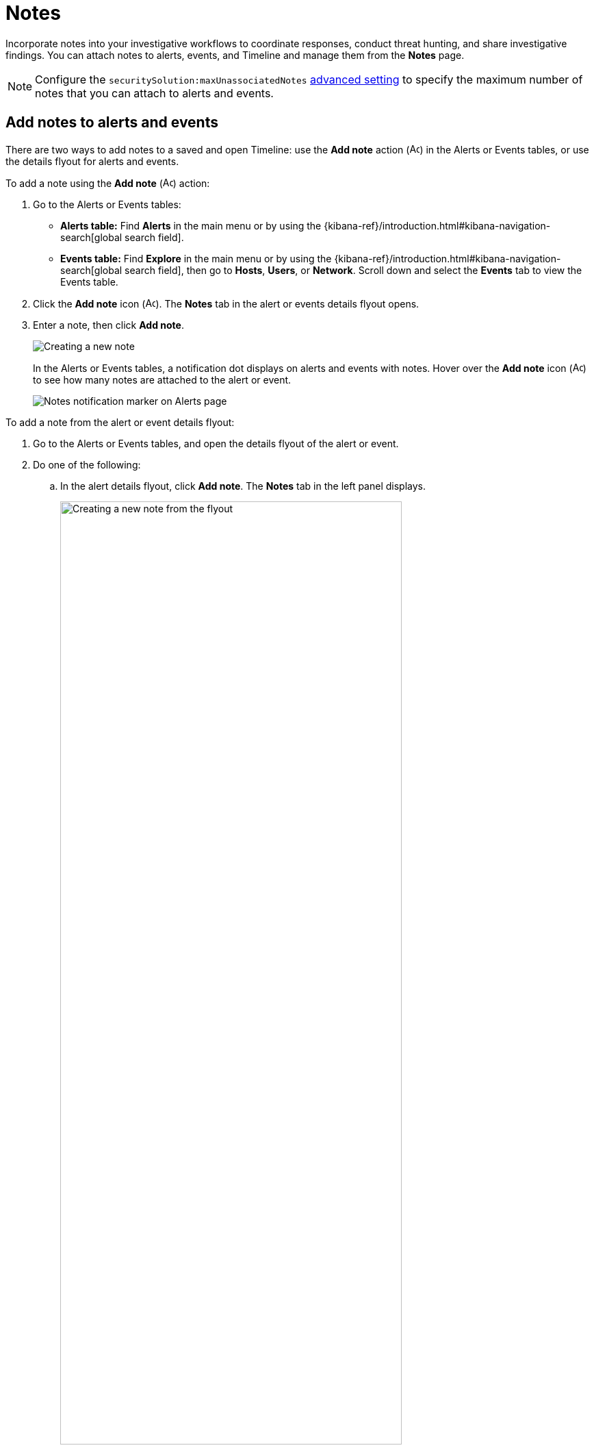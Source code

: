 [[add-manage-notes]]
= Notes

Incorporate notes into your investigative workflows to coordinate responses, conduct threat hunting, and share investigative findings. You can attach notes to alerts, events, and Timeline and manage them from the **Notes** page. 

NOTE: Configure the `securitySolution:maxUnassociatedNotes` <<max-notes-alerts-events,advanced setting>> to specify the maximum number of notes that you can attach to alerts and events. 

[discrete]
[[add-notes-documents]]
== Add notes to alerts and events

There are two ways to add notes to a saved and open Timeline: use the **Add note** action (image:images/create-note-icon.png[Add note,15,15]) in the Alerts or Events tables, or use the details flyout for alerts and events. 

To add a note using the **Add note** (image:images/create-note-icon.png[Add note,15,15]) action:

. Go to the Alerts or Events tables:
** **Alerts table:** Find **Alerts** in the main menu or by using the {kibana-ref}/introduction.html#kibana-navigation-search[global search field].
** **Events table:** Find **Explore** in the main menu or by using the {kibana-ref}/introduction.html#kibana-navigation-search[global search field], then go to **Hosts**, **Users**, or **Network**. Scroll down and select the **Events** tab to view the Events table.
. Click the **Add note** icon (image:images/create-note-icon.png[Add note,15,15]). The **Notes** tab in the alert or events details flyout opens. 
. Enter a note, then click **Add note**.
+
[role="screenshot"]
image::images/create-new-note.png[Creating a new note]
+
In the Alerts or Events tables, a notification dot displays on alerts and events with notes. Hover over the **Add note** icon (image:images/create-note-icon.png[Add note,15,15]) to see how many notes are attached to the alert or event.
+
[role="screenshot"]
image::images/notes-notification.png[Notes notification marker on Alerts page]

To add a note from the alert or event details flyout:

. Go to the Alerts or Events tables, and open the details flyout of the alert or event.
. Do one of the following:
.. In the alert details flyout, click **Add note**. The **Notes** tab in the left panel displays.
+
[role="screenshot"]
image::images/add-new-note-flyout.png[Creating a new note from the flyout, 80%]
.. In the event details flyout, expand the flyout, then go the **Notes** tab in the left panel.
. Enter a note into the text box, then click **Add note**. 
+
Notes that you add to alerts display in the right panel of the alert details flyout. Notes that you add to events display in the **Notes** tab.
+
[role="screenshot"]
image::images/new-note-added-flyout.png[New note added to an alert]

[discrete]
[[add-notes-timelines]]
== Add notes to Timelines

IMPORTANT: You can only add notes to saved Timelines.  

There are two ways to add notes to a saved and open Timeline: use the **Notes** Timeline tab, or use the details flyout for alerts and events that you're investigating in Timeline. 

* From the **Notes** Timeline tab, you can create a new note that's attached to the entire Timeline. 
* From the details flyout, any notes that you add to alerts and events are automatically attached to the Timeline you're currently working on. If you want to add a note for the alert or event only, deselect the **Attach to current Timeline** option.

[discrete]
[[manage-notes]]
== Find and manage notes 

//Will need to revisit the navigation instructions below. The nav path to the Notes page differs between the Classic nav view (Manage -> Investigations -> Notes) and the Security solution view (Investigations -> Notes)

The **Notes** page allows you to view and interact with all existing notes. To access the page, find **Investigations** in the main menu or look for “Investigations” using the {kibana-ref}/introduction.html#kibana-navigation-search[global search field], then go to **Notes**.

TIP: You can also manage notes for alerts, events, and Timelines from the **Notes** <<expanded-notes-view,tab>> in the details flyout or in Timeline.

[role="screenshot"]
image::images/notes-management-page.png[Notes management page]

From the Notes table, you can:

* Search for specific notes or filter them by:
** The user who created the notes
** The type of object that notes are attached to (notes can be attached to alerts, events, Timelines, or nothing)
* Examine the contents of a note (select the text in the **Note content** column)
* Delete one or more notes 
* Examine the alert or event that a note is attached to
* Open the note in Timeline (this option is only available for alerts or events with notes attached to a saved Timeline) 
